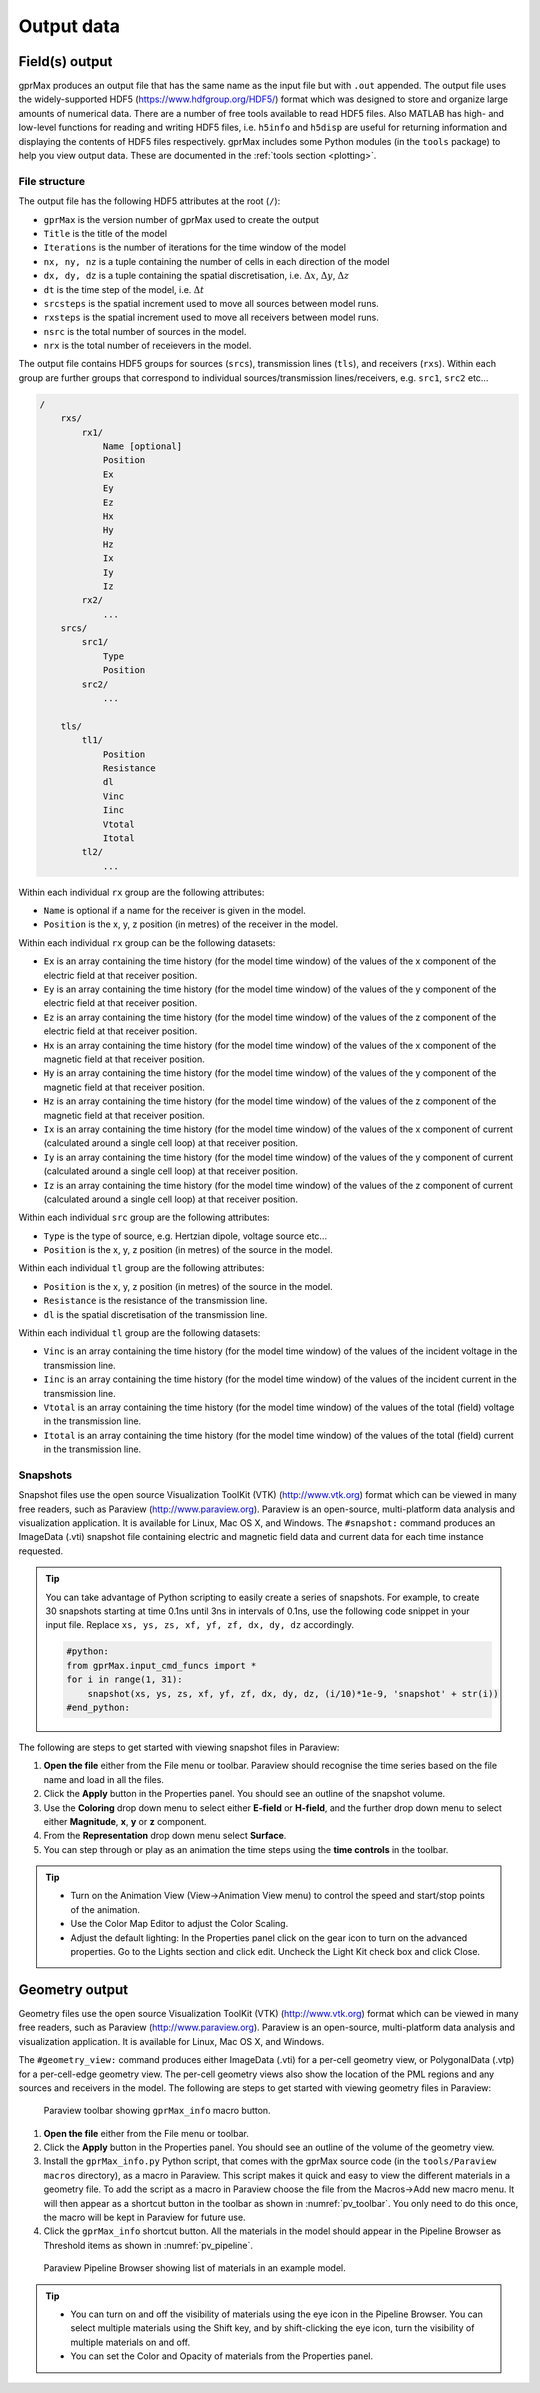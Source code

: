 .. _output:

***********
Output data
***********

Field(s) output
===============

gprMax produces an output file that has the same name as the input file but with ``.out`` appended. The output file uses the widely-supported HDF5 (https://www.hdfgroup.org/HDF5/) format which was designed to store and organize large amounts of numerical data. There are a number of free tools available to read HDF5 files. Also MATLAB has high- and low-level functions for reading and writing HDF5 files, i.e. ``h5info`` and ``h5disp`` are useful for returning information and displaying the contents of HDF5 files respectively. gprMax includes some Python modules (in the ``tools`` package) to help you view output data. These are documented in the :ref:`tools section <plotting>`.

File structure
--------------

The output file has the following HDF5 attributes at the root (``/``):

* ``gprMax`` is the version number of gprMax used to create the output
* ``Title`` is the title of the model
* ``Iterations`` is the number of iterations for the time window of the model
* ``nx, ny, nz`` is a tuple containing the number of cells in each direction of the model
* ``dx, dy, dz`` is a tuple containing the spatial discretisation, i.e. :math:`\Delta x`, :math:`\Delta y`, :math:`\Delta z`
* ``dt`` is the time step of the model, i.e. :math:`\Delta t`
* ``srcsteps`` is the spatial increment used to move all sources between model runs.
* ``rxsteps`` is the spatial increment used to move all receivers between model runs.
* ``nsrc`` is the total number of sources in the model.
* ``nrx`` is the total number of receievers in the model.

The output file contains HDF5 groups for sources (``srcs``), transmission lines (``tls``), and receivers (``rxs``). Within each group are further groups that correspond to individual sources/transmission lines/receivers, e.g. ``src1``, ``src2`` etc...

.. code-block:: none

    /
        rxs/
            rx1/
                Name [optional]
                Position
                Ex
                Ey
                Ez
                Hx
                Hy
                Hz
                Ix
                Iy
                Iz
            rx2/
                ...
        srcs/
            src1/
                Type
                Position
            src2/
                ...

        tls/
            tl1/
                Position
                Resistance
                dl
                Vinc
                Iinc
                Vtotal
                Itotal
            tl2/
                ...

Within each individual ``rx`` group are the following attributes:

* ``Name`` is optional if a name for the receiver is given in the model.
* ``Position`` is the x, y, z position (in metres) of the receiver in the model.

Within each individual ``rx`` group can be the following datasets:

* ``Ex`` is an array containing the time history (for the model time window) of the values of the x component of the electric field at that receiver position.
* ``Ey`` is an array containing the time history (for the model time window) of the values of the y component of the electric field at that receiver position.
* ``Ez`` is an array containing the time history (for the model time window) of the values of the z component of the electric field at that receiver position.
* ``Hx`` is an array containing the time history (for the model time window) of the values of the x component of the magnetic field at that receiver position.
* ``Hy`` is an array containing the time history (for the model time window) of the values of the y component of the magnetic field at that receiver position.
* ``Hz`` is an array containing the time history (for the model time window) of the values of the z component of the magnetic field at that receiver position.
* ``Ix`` is an array containing the time history (for the model time window) of the values of the x component of current (calculated around a single cell loop) at that receiver position.
* ``Iy`` is an array containing the time history (for the model time window) of the values of the y component of current (calculated around a single cell loop) at that receiver position.
* ``Iz`` is an array containing the time history (for the model time window) of the values of the z component of current (calculated around a single cell loop) at that receiver position.

Within each individual ``src`` group are the following attributes:

* ``Type`` is the type of source, e.g. Hertzian dipole, voltage source etc...
* ``Position`` is the x, y, z position (in metres) of the source in the model.

Within each individual ``tl`` group are the following attributes:

* ``Position`` is the x, y, z position (in metres) of the source in the model.
* ``Resistance`` is the resistance of the transmission line.
* ``dl`` is the spatial discretisation of the transmission line.

Within each individual ``tl`` group are the following datasets:

* ``Vinc`` is an array containing the time history (for the model time window) of the values of the incident voltage in the transmission line.
* ``Iinc`` is an array containing the time history (for the model time window) of the values of the incident current in the transmission line.
* ``Vtotal`` is an array containing the time history (for the model time window) of the values of the total (field) voltage in the transmission line.
* ``Itotal`` is an array containing the time history (for the model time window) of the values of the total (field) current in the transmission line.


Snapshots
---------

Snapshot files use the open source Visualization ToolKit (VTK) (http://www.vtk.org) format which can be viewed in many free readers, such as Paraview (http://www.paraview.org). Paraview is an open-source, multi-platform data analysis and visualization application. It is available for Linux, Mac OS X, and Windows. The ``#snapshot:`` command produces an ImageData (.vti) snapshot file containing electric and magnetic field data and current data for each time instance requested.

.. tip::
    You can take advantage of Python scripting to easily create a series of snapshots. For example, to create 30 snapshots starting at time 0.1ns until 3ns in intervals of 0.1ns, use the following code snippet in your input file. Replace ``xs, ys, zs, xf, yf, zf, dx, dy, dz`` accordingly.

    .. code-block:: none

        #python:
        from gprMax.input_cmd_funcs import *
        for i in range(1, 31):
            snapshot(xs, ys, zs, xf, yf, zf, dx, dy, dz, (i/10)*1e-9, 'snapshot' + str(i))
        #end_python:

The following are steps to get started with viewing snapshot files in Paraview:

#. **Open the file** either from the File menu or toolbar. Paraview should recognise the time series based on the file name and load in all the files.
#. Click the **Apply** button in the Properties panel. You should see an outline of the snapshot volume.
#. Use the **Coloring** drop down menu to select either **E-field** or **H-field**, and the further drop down menu to select either **Magnitude**, **x**, **y** or **z** component.
#. From the **Representation** drop down menu select **Surface**.
#. You can step through or play as an animation the time steps using the **time controls** in the toolbar.

.. tip::
    * Turn on the Animation View (View->Animation View menu) to control the speed and start/stop points of the animation.

    * Use the Color Map Editor to adjust the Color Scaling.

    * Adjust the default lighting: In the Properties panel click on the gear icon to turn on the advanced properties. Go to the Lights section and click edit. Uncheck the Light Kit check box and click Close.


Geometry output
===============

Geometry files use the open source Visualization ToolKit (VTK) (http://www.vtk.org) format which can be viewed in many free readers, such as Paraview (http://www.paraview.org). Paraview is an open-source, multi-platform data analysis and visualization application. It is available for Linux, Mac OS X, and Windows.

The ``#geometry_view:`` command produces either ImageData (.vti) for a per-cell geometry view, or PolygonalData (.vtp) for a per-cell-edge geometry view. The per-cell geometry views also show the location of the PML regions and any sources and receivers in the model. The following are steps to get started with viewing geometry files in Paraview:

.. _pv_toolbar:

.. figure:: images/paraview_toolbar.png

    Paraview toolbar showing ``gprMax_info`` macro button.

#. **Open the file** either from the File menu or toolbar.
#. Click the **Apply** button in the Properties panel. You should see an outline of the volume of the geometry view.
#. Install the ``gprMax_info.py`` Python script, that comes with the gprMax source code (in the ``tools/Paraview macros`` directory), as a macro in Paraview. This script makes it quick and easy to view the different materials in a geometry file. To add the script as a macro in Paraview choose the file from the Macros->Add new macro menu. It will then appear as a shortcut button in the toolbar as shown in :numref:`pv_toolbar`. You only need to do this once, the macro will be kept in Paraview for future use.
#. Click the ``gprMax_info`` shortcut button. All the materials in the model should appear in the Pipeline Browser as Threshold items as shown in :numref:`pv_pipeline`.

.. _pv_pipeline:

.. figure:: images/paraview_pipeline.png
    :width: 350 px

    Paraview Pipeline Browser showing list of materials in an example model.

.. tip::
    * You can turn on and off the visibility of materials using the eye icon in the Pipeline Browser. You can select multiple materials using the Shift key, and by shift-clicking the eye icon, turn the visibility of multiple materials on and off.

    * You can set the Color and Opacity of materials from the Properties panel.





